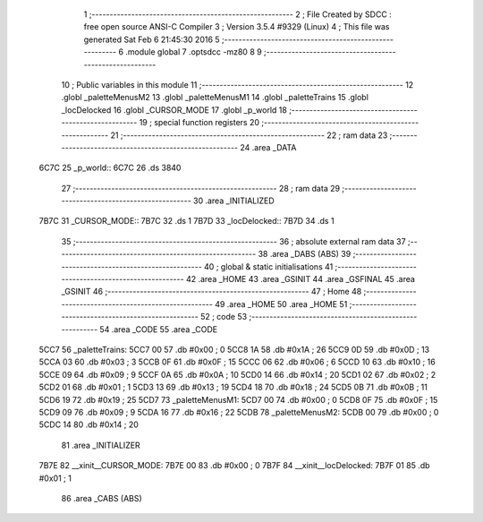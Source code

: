                               1 ;--------------------------------------------------------
                              2 ; File Created by SDCC : free open source ANSI-C Compiler
                              3 ; Version 3.5.4 #9329 (Linux)
                              4 ; This file was generated Sat Feb  6 21:45:30 2016
                              5 ;--------------------------------------------------------
                              6 	.module global
                              7 	.optsdcc -mz80
                              8 	
                              9 ;--------------------------------------------------------
                             10 ; Public variables in this module
                             11 ;--------------------------------------------------------
                             12 	.globl _paletteMenusM2
                             13 	.globl _paletteMenusM1
                             14 	.globl _paletteTrains
                             15 	.globl _locDelocked
                             16 	.globl _CURSOR_MODE
                             17 	.globl _p_world
                             18 ;--------------------------------------------------------
                             19 ; special function registers
                             20 ;--------------------------------------------------------
                             21 ;--------------------------------------------------------
                             22 ; ram data
                             23 ;--------------------------------------------------------
                             24 	.area _DATA
   6C7C                      25 _p_world::
   6C7C                      26 	.ds 3840
                             27 ;--------------------------------------------------------
                             28 ; ram data
                             29 ;--------------------------------------------------------
                             30 	.area _INITIALIZED
   7B7C                      31 _CURSOR_MODE::
   7B7C                      32 	.ds 1
   7B7D                      33 _locDelocked::
   7B7D                      34 	.ds 1
                             35 ;--------------------------------------------------------
                             36 ; absolute external ram data
                             37 ;--------------------------------------------------------
                             38 	.area _DABS (ABS)
                             39 ;--------------------------------------------------------
                             40 ; global & static initialisations
                             41 ;--------------------------------------------------------
                             42 	.area _HOME
                             43 	.area _GSINIT
                             44 	.area _GSFINAL
                             45 	.area _GSINIT
                             46 ;--------------------------------------------------------
                             47 ; Home
                             48 ;--------------------------------------------------------
                             49 	.area _HOME
                             50 	.area _HOME
                             51 ;--------------------------------------------------------
                             52 ; code
                             53 ;--------------------------------------------------------
                             54 	.area _CODE
                             55 	.area _CODE
   5CC7                      56 _paletteTrains:
   5CC7 00                   57 	.db #0x00	; 0
   5CC8 1A                   58 	.db #0x1A	; 26
   5CC9 0D                   59 	.db #0x0D	; 13
   5CCA 03                   60 	.db #0x03	; 3
   5CCB 0F                   61 	.db #0x0F	; 15
   5CCC 06                   62 	.db #0x06	; 6
   5CCD 10                   63 	.db #0x10	; 16
   5CCE 09                   64 	.db #0x09	; 9
   5CCF 0A                   65 	.db #0x0A	; 10
   5CD0 14                   66 	.db #0x14	; 20
   5CD1 02                   67 	.db #0x02	; 2
   5CD2 01                   68 	.db #0x01	; 1
   5CD3 13                   69 	.db #0x13	; 19
   5CD4 18                   70 	.db #0x18	; 24
   5CD5 0B                   71 	.db #0x0B	; 11
   5CD6 19                   72 	.db #0x19	; 25
   5CD7                      73 _paletteMenusM1:
   5CD7 00                   74 	.db #0x00	; 0
   5CD8 0F                   75 	.db #0x0F	; 15
   5CD9 09                   76 	.db #0x09	; 9
   5CDA 16                   77 	.db #0x16	; 22
   5CDB                      78 _paletteMenusM2:
   5CDB 00                   79 	.db #0x00	; 0
   5CDC 14                   80 	.db #0x14	; 20
                             81 	.area _INITIALIZER
   7B7E                      82 __xinit__CURSOR_MODE:
   7B7E 00                   83 	.db #0x00	; 0
   7B7F                      84 __xinit__locDelocked:
   7B7F 01                   85 	.db #0x01	; 1
                             86 	.area _CABS (ABS)
